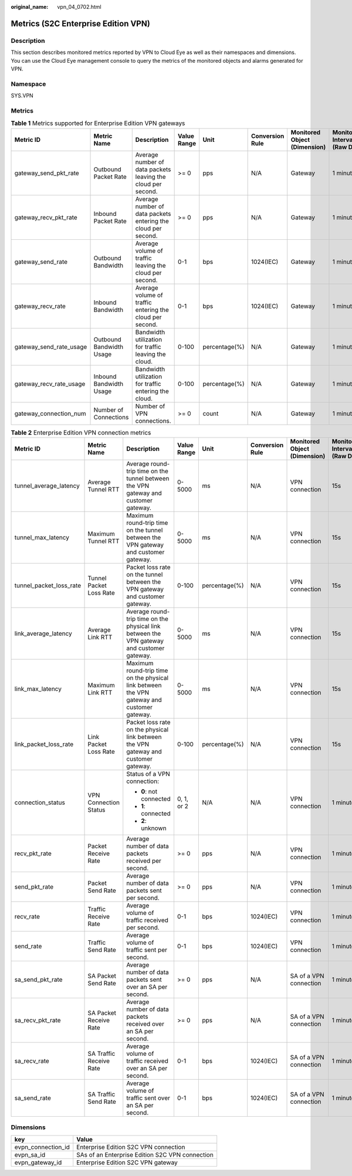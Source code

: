 :original_name: vpn_04_0702.html

.. _vpn_04_0702:

Metrics (S2C Enterprise Edition VPN)
====================================

Description
-----------

This section describes monitored metrics reported by VPN to Cloud Eye as well as their namespaces and dimensions. You can use the Cloud Eye management console to query the metrics of the monitored objects and alarms generated for VPN.

Namespace
---------

SYS.VPN

Metrics
-------

.. table:: **Table 1** Metrics supported for Enterprise Edition VPN gateways

   +-------------------------+--------------------------+---------------------------------------------------------------+-------------+---------------+-----------------+------------------------------+--------------------------------+
   | Metric ID               | Metric Name              | Description                                                   | Value Range | Unit          | Conversion Rule | Monitored Object (Dimension) | Monitoring Interval (Raw Data) |
   +=========================+==========================+===============================================================+=============+===============+=================+==============================+================================+
   | gateway_send_pkt_rate   | Outbound Packet Rate     | Average number of data packets leaving the cloud per second.  | >= 0        | pps           | N/A             | Gateway                      | 1 minute                       |
   +-------------------------+--------------------------+---------------------------------------------------------------+-------------+---------------+-----------------+------------------------------+--------------------------------+
   | gateway_recv_pkt_rate   | Inbound Packet Rate      | Average number of data packets entering the cloud per second. | >= 0        | pps           | N/A             | Gateway                      | 1 minute                       |
   +-------------------------+--------------------------+---------------------------------------------------------------+-------------+---------------+-----------------+------------------------------+--------------------------------+
   | gateway_send_rate       | Outbound Bandwidth       | Average volume of traffic leaving the cloud per second.       | 0-1         | bps           | 1024(IEC)       | Gateway                      | 1 minute                       |
   +-------------------------+--------------------------+---------------------------------------------------------------+-------------+---------------+-----------------+------------------------------+--------------------------------+
   | gateway_recv_rate       | Inbound Bandwidth        | Average volume of traffic entering the cloud per second.      | 0-1         | bps           | 1024(IEC)       | Gateway                      | 1 minute                       |
   +-------------------------+--------------------------+---------------------------------------------------------------+-------------+---------------+-----------------+------------------------------+--------------------------------+
   | gateway_send_rate_usage | Outbound Bandwidth Usage | Bandwidth utilization for traffic leaving the cloud.          | 0-100       | percentage(%) | N/A             | Gateway                      | 1 minute                       |
   +-------------------------+--------------------------+---------------------------------------------------------------+-------------+---------------+-----------------+------------------------------+--------------------------------+
   | gateway_recv_rate_usage | Inbound Bandwidth Usage  | Bandwidth utilization for traffic entering the cloud.         | 0-100       | percentage(%) | N/A             | Gateway                      | 1 minute                       |
   +-------------------------+--------------------------+---------------------------------------------------------------+-------------+---------------+-----------------+------------------------------+--------------------------------+
   | gateway_connection_num  | Number of Connections    | Number of VPN connections.                                    | >= 0        | count         | N/A             | Gateway                      | 1 minute                       |
   +-------------------------+--------------------------+---------------------------------------------------------------+-------------+---------------+-----------------+------------------------------+--------------------------------+

.. table:: **Table 2** Enterprise Edition VPN connection metrics

   +-------------------------+-------------------------+--------------------------------------------------------------------------------------------+-------------+---------------+-----------------+------------------------------+--------------------------------+
   | Metric ID               | Metric Name             | Description                                                                                | Value Range | Unit          | Conversion Rule | Monitored Object (Dimension) | Monitoring Interval (Raw Data) |
   +=========================+=========================+============================================================================================+=============+===============+=================+==============================+================================+
   | tunnel_average_latency  | Average Tunnel RTT      | Average round-trip time on the tunnel between the VPN gateway and customer gateway.        | 0-5000      | ms            | N/A             | VPN connection               | 15s                            |
   +-------------------------+-------------------------+--------------------------------------------------------------------------------------------+-------------+---------------+-----------------+------------------------------+--------------------------------+
   | tunnel_max_latency      | Maximum Tunnel RTT      | Maximum round-trip time on the tunnel between the VPN gateway and customer gateway.        | 0-5000      | ms            | N/A             | VPN connection               | 15s                            |
   +-------------------------+-------------------------+--------------------------------------------------------------------------------------------+-------------+---------------+-----------------+------------------------------+--------------------------------+
   | tunnel_packet_loss_rate | Tunnel Packet Loss Rate | Packet loss rate on the tunnel between the VPN gateway and customer gateway.               | 0-100       | percentage(%) | N/A             | VPN connection               | 15s                            |
   +-------------------------+-------------------------+--------------------------------------------------------------------------------------------+-------------+---------------+-----------------+------------------------------+--------------------------------+
   | link_average_latency    | Average Link RTT        | Average round-trip time on the physical link between the VPN gateway and customer gateway. | 0-5000      | ms            | N/A             | VPN connection               | 15s                            |
   +-------------------------+-------------------------+--------------------------------------------------------------------------------------------+-------------+---------------+-----------------+------------------------------+--------------------------------+
   | link_max_latency        | Maximum Link RTT        | Maximum round-trip time on the physical link between the VPN gateway and customer gateway. | 0-5000      | ms            | N/A             | VPN connection               | 15s                            |
   +-------------------------+-------------------------+--------------------------------------------------------------------------------------------+-------------+---------------+-----------------+------------------------------+--------------------------------+
   | link_packet_loss_rate   | Link Packet Loss Rate   | Packet loss rate on the physical link between the VPN gateway and customer gateway.        | 0-100       | percentage(%) | N/A             | VPN connection               | 15s                            |
   +-------------------------+-------------------------+--------------------------------------------------------------------------------------------+-------------+---------------+-----------------+------------------------------+--------------------------------+
   | connection_status       | VPN Connection Status   | Status of a VPN connection:                                                                | 0, 1, or 2  | N/A           | N/A             | VPN connection               | 1 minute                       |
   |                         |                         |                                                                                            |             |               |                 |                              |                                |
   |                         |                         | -  **0**: not connected                                                                    |             |               |                 |                              |                                |
   |                         |                         | -  **1**: connected                                                                        |             |               |                 |                              |                                |
   |                         |                         | -  **2**: unknown                                                                          |             |               |                 |                              |                                |
   +-------------------------+-------------------------+--------------------------------------------------------------------------------------------+-------------+---------------+-----------------+------------------------------+--------------------------------+
   | recv_pkt_rate           | Packet Receive Rate     | Average number of data packets received per second.                                        | >= 0        | pps           | N/A             | VPN connection               | 1 minute                       |
   +-------------------------+-------------------------+--------------------------------------------------------------------------------------------+-------------+---------------+-----------------+------------------------------+--------------------------------+
   | send_pkt_rate           | Packet Send Rate        | Average number of data packets sent per second.                                            | >= 0        | pps           | N/A             | VPN connection               | 1 minute                       |
   +-------------------------+-------------------------+--------------------------------------------------------------------------------------------+-------------+---------------+-----------------+------------------------------+--------------------------------+
   | recv_rate               | Traffic Receive Rate    | Average volume of traffic received per second.                                             | 0-1         | bps           | 1024(IEC)       | VPN connection               | 1 minute                       |
   +-------------------------+-------------------------+--------------------------------------------------------------------------------------------+-------------+---------------+-----------------+------------------------------+--------------------------------+
   | send_rate               | Traffic Send Rate       | Average volume of traffic sent per second.                                                 | 0-1         | bps           | 1024(IEC)       | VPN connection               | 1 minute                       |
   +-------------------------+-------------------------+--------------------------------------------------------------------------------------------+-------------+---------------+-----------------+------------------------------+--------------------------------+
   | sa_send_pkt_rate        | SA Packet Send Rate     | Average number of data packets sent over an SA per second.                                 | >= 0        | pps           | N/A             | SA of a VPN connection       | 1 minute                       |
   +-------------------------+-------------------------+--------------------------------------------------------------------------------------------+-------------+---------------+-----------------+------------------------------+--------------------------------+
   | sa_recv_pkt_rate        | SA Packet Receive Rate  | Average number of data packets received over an SA per second.                             | >= 0        | pps           | N/A             | SA of a VPN connection       | 1 minute                       |
   +-------------------------+-------------------------+--------------------------------------------------------------------------------------------+-------------+---------------+-----------------+------------------------------+--------------------------------+
   | sa_recv_rate            | SA Traffic Receive Rate | Average volume of traffic received over an SA per second.                                  | 0-1         | bps           | 1024(IEC)       | SA of a VPN connection       | 1 minute                       |
   +-------------------------+-------------------------+--------------------------------------------------------------------------------------------+-------------+---------------+-----------------+------------------------------+--------------------------------+
   | sa_send_rate            | SA Traffic Send Rate    | Average volume of traffic sent over an SA per second.                                      | 0-1         | bps           | 1024(IEC)       | SA of a VPN connection       | 1 minute                       |
   +-------------------------+-------------------------+--------------------------------------------------------------------------------------------+-------------+---------------+-----------------+------------------------------+--------------------------------+

Dimensions
----------

================== ===============================================
key                Value
================== ===============================================
evpn_connection_id Enterprise Edition S2C VPN connection
evpn_sa_id         SAs of an Enterprise Edition S2C VPN connection
evpn_gateway_id    Enterprise Edition S2C VPN gateway
================== ===============================================
